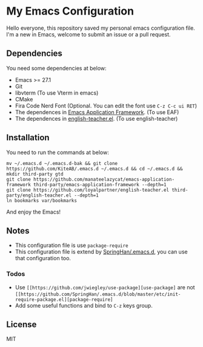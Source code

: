 * My Emacs Configuration
  Hello everyone, this repository saved my personal emacs configuration file.
  I'm a new in Emacs, welcome to submit an issue or a pull request.

** Dependencies
   You need some dependencies at below:
   - Emacs >= 27.1
   - Git
   - libvterm (To use Vterm in emacs)
   - CMake
   - Fira Code Nerd Font (Optional. You can edit the font use ~C-z C-c ui RET~)
   - The dependences in [[https://github.com/manateelazycat/emacs-application-framework][Emacs Application Framework]]. (To use EAF)
   - The dependences in [[https://github.com/loyalpartner/english-teacher.el][english-teacher.el]]. (To use english-teacher)

** Installation
   You need to run the commands at below:
   #+begin_src shell
     mv ~/.emacs.d ~/.emacs.d-bak && git clone https://github.com/KiteAB/.emacs.d ~/.emacs.d && cd ~/.emacs.d && mkdir third-party gtd
     git clone https://github.com/manateelazycat/emacs-application-framework third-party/emacs-application-framework --depth=1
     git clone https://github.com/loyalpartner/english-teacher.el third-party/english-teacher.el --depth=1
     ln bookmarks var/bookmarks
   #+end_src
   And enjoy the Emacs!

** Notes
   - This configuration file is use ~package-require~
   - This configuration file is extend by [[https://github.com/SpringHan/.emacs.d][SpringHan/.emacs.d]], you can use that configuration too.
*** Todos
    - Use ~[[https://github.com/jwiegley/use-package][use-package]~ are not ~[[https://github.com/SpringHan/.emacs.d/blob/master/etc/init-require-package.el][package-require]~
    - Add some useful functions and bind to ~C-z~ keys group.

** License
   MIT
